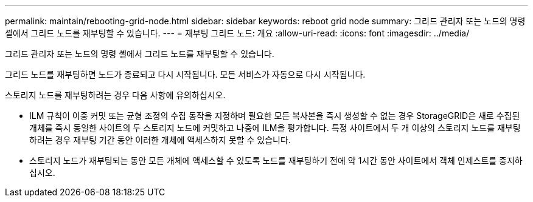 ---
permalink: maintain/rebooting-grid-node.html 
sidebar: sidebar 
keywords: reboot grid node 
summary: 그리드 관리자 또는 노드의 명령 셸에서 그리드 노드를 재부팅할 수 있습니다. 
---
= 재부팅 그리드 노드: 개요
:allow-uri-read: 
:icons: font
:imagesdir: ../media/


[role="lead"]
그리드 관리자 또는 노드의 명령 셸에서 그리드 노드를 재부팅할 수 있습니다.

그리드 노드를 재부팅하면 노드가 종료되고 다시 시작됩니다. 모든 서비스가 자동으로 다시 시작됩니다.

스토리지 노드를 재부팅하려는 경우 다음 사항에 유의하십시오.

* ILM 규칙이 이중 커밋 또는 균형 조정의 수집 동작을 지정하며 필요한 모든 복사본을 즉시 생성할 수 없는 경우 StorageGRID은 새로 수집된 개체를 즉시 동일한 사이트의 두 스토리지 노드에 커밋하고 나중에 ILM을 평가합니다. 특정 사이트에서 두 개 이상의 스토리지 노드를 재부팅하려는 경우 재부팅 기간 동안 이러한 개체에 액세스하지 못할 수 있습니다.
* 스토리지 노드가 재부팅되는 동안 모든 개체에 액세스할 수 있도록 노드를 재부팅하기 전에 약 1시간 동안 사이트에서 객체 인제스트를 중지하십시오.

